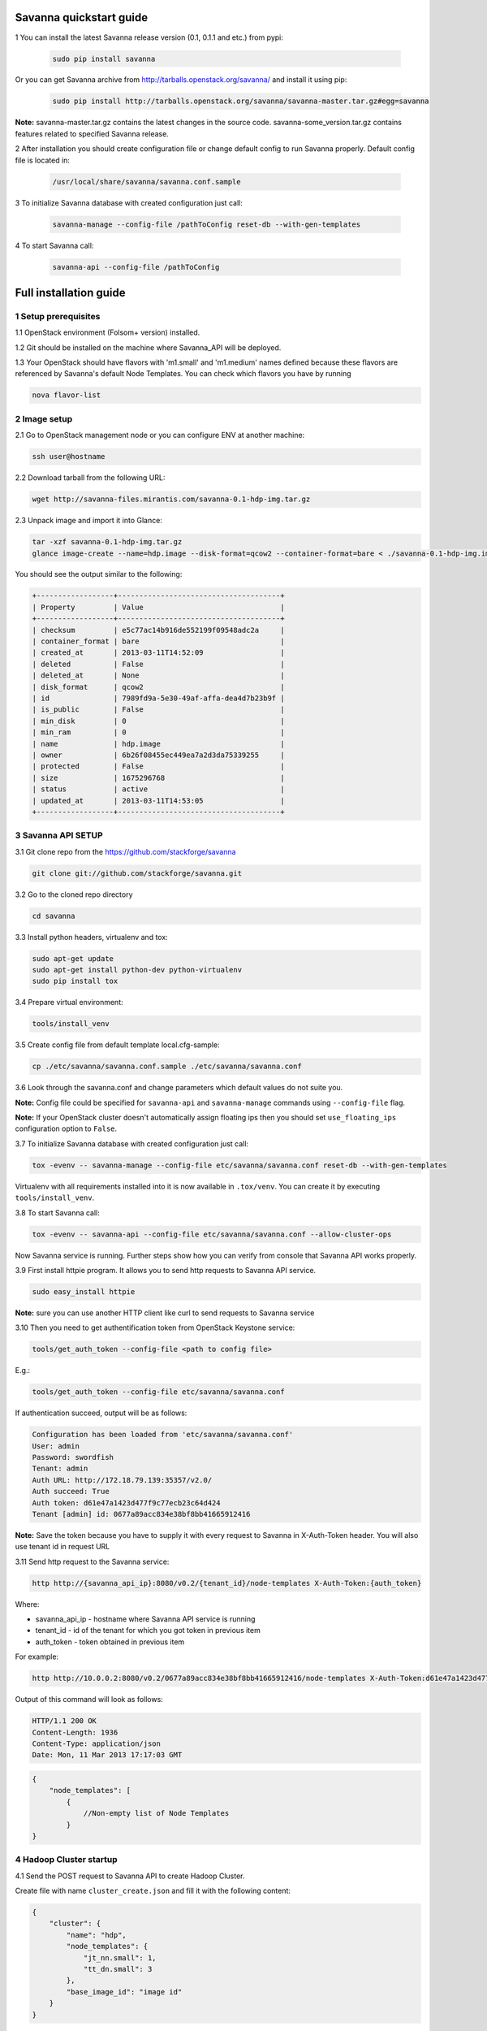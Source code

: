 ************************
Savanna quickstart guide
************************

1 You can install the latest Savanna release version (0.1, 0.1.1 and etc.) from pypi:

    .. sourcecode:: bash

        sudo pip install savanna

Or you can get Savanna archive from http://tarballs.openstack.org/savanna/ and install it using pip:

    .. sourcecode:: bash

        sudo pip install http://tarballs.openstack.org/savanna/savanna-master.tar.gz#egg=savanna

**Note:**
savanna-master.tar.gz contains the latest changes in the source code.
savanna-some_version.tar.gz contains features related to specified Savanna release.


2 After installation you should create configuration file or change default config to run Savanna properly. Default config file is located in:

    .. sourcecode:: bash

        /usr/local/share/savanna/savanna.conf.sample

3 To initialize Savanna database with created configuration just call:

    .. sourcecode:: bash

        savanna-manage --config-file /pathToConfig reset-db --with-gen-templates

4 To start Savanna call:

    .. sourcecode:: bash

        savanna-api --config-file /pathToConfig


***********************
Full installation guide
***********************

1 Setup prerequisites
=====================

1.1 OpenStack environment (Folsom+ version) installed.

1.2 Git should be installed on the machine where Savanna_API will be deployed.

1.3 Your OpenStack should have flavors with 'm1.small' and 'm1.medium' names defined because these flavors are referenced by Savanna's default Node Templates.
You can check which flavors you have by running

.. sourcecode:: bash

    nova flavor-list

2 Image setup
=============

2.1 Go to OpenStack management node or you can configure ENV at another machine:

.. sourcecode:: bash

    ssh user@hostname

2.2 Download tarball from the following URL:

.. sourcecode:: bash

    wget http://savanna-files.mirantis.com/savanna-0.1-hdp-img.tar.gz

2.3 Unpack image and import it into Glance:

.. sourcecode:: bash

    tar -xzf savanna-0.1-hdp-img.tar.gz
    glance image-create --name=hdp.image --disk-format=qcow2 --container-format=bare < ./savanna-0.1-hdp-img.img

You should see the output similar to the following:

.. sourcecode:: bash

    +------------------+--------------------------------------+
    | Property         | Value                                |
    +------------------+--------------------------------------+
    | checksum         | e5c77ac14b916de552199f09548adc2a     |
    | container_format | bare                                 |
    | created_at       | 2013-03-11T14:52:09                  |
    | deleted          | False                                |
    | deleted_at       | None                                 |
    | disk_format      | qcow2                                |
    | id               | 7989fd9a-5e30-49af-affa-dea4d7b23b9f |
    | is_public        | False                                |
    | min_disk         | 0                                    |
    | min_ram          | 0                                    |
    | name             | hdp.image                            |
    | owner            | 6b26f08455ec449ea7a2d3da75339255     |
    | protected        | False                                |
    | size             | 1675296768                           |
    | status           | active                               |
    | updated_at       | 2013-03-11T14:53:05                  |
    +------------------+--------------------------------------+


3 Savanna API SETUP
===================

3.1 Git clone repo from the https://github.com/stackforge/savanna

.. sourcecode:: bash

    git clone git://github.com/stackforge/savanna.git

3.2 Go to the cloned repo directory

.. sourcecode:: bash

    cd savanna

3.3 Install python headers, virtualenv and tox:

.. sourcecode:: bash

    sudo apt-get update
    sudo apt-get install python-dev python-virtualenv
    sudo pip install tox

3.4 Prepare virtual environment:

.. sourcecode:: bash

    tools/install_venv

3.5 Create config file from default template local.cfg-sample:

.. sourcecode:: bash

    cp ./etc/savanna/savanna.conf.sample ./etc/savanna/savanna.conf

3.6 Look through the savanna.conf and change parameters which default values do not suite you.

**Note:** Config file could be specified for ``savanna-api`` and ``savanna-manage`` commands using ``--config-file`` flag.

**Note:** If your OpenStack cluster doesn't automatically assign floating ips then you should set ``use_floating_ips`` configuration option to ``False``. 

3.7 To initialize Savanna database with created configuration just call:

.. sourcecode:: bash

    tox -evenv -- savanna-manage --config-file etc/savanna/savanna.conf reset-db --with-gen-templates

Virtualenv with all requirements installed into it is now available in ``.tox/venv``. You can create it by executing ``tools/install_venv``.

3.8 To start Savanna call:

.. sourcecode:: bash

    tox -evenv -- savanna-api --config-file etc/savanna/savanna.conf --allow-cluster-ops

Now Savanna service is running. Further steps show how you can verify from console that Savanna API works properly.

3.9 First install httpie program. It allows you to send http requests to Savanna API service.

.. sourcecode:: bash

    sudo easy_install httpie

**Note:** sure you can use another HTTP client like curl to send requests to Savanna service

3.10 Then you need to get authentification token from OpenStack Keystone service:

.. sourcecode:: bash

    tools/get_auth_token --config-file <path to config file>

E.g.:

.. sourcecode:: bash

    tools/get_auth_token --config-file etc/savanna/savanna.conf

If authentication succeed, output will be as follows:

.. sourcecode:: bash

    Configuration has been loaded from 'etc/savanna/savanna.conf'
    User: admin
    Password: swordfish
    Tenant: admin
    Auth URL: http://172.18.79.139:35357/v2.0/
    Auth succeed: True
    Auth token: d61e47a1423d477f9c77ecb23c64d424
    Tenant [admin] id: 0677a89acc834e38bf8bb41665912416

**Note:** Save the token because you have to supply it with every request to Savanna in X-Auth-Token header.
You will also use tenant id in request URL

3.11 Send http request to the Savanna service:

.. sourcecode:: bash

    http http://{savanna_api_ip}:8080/v0.2/{tenant_id}/node-templates X-Auth-Token:{auth_token}

Where:

* savanna_api_ip - hostname where Savanna API service is running

* tenant_id - id of the tenant for which you got token in previous item

* auth_token - token obtained in previous item

For example:

.. sourcecode:: bash

    http http://10.0.0.2:8080/v0.2/0677a89acc834e38bf8bb41665912416/node-templates X-Auth-Token:d61e47a1423d477f9c77ecb23c64d424

Output of this command will look as follows:

.. sourcecode:: bash

    HTTP/1.1 200 OK
    Content-Length: 1936
    Content-Type: application/json
    Date: Mon, 11 Mar 2013 17:17:03 GMT

.. sourcecode:: json

    {
        "node_templates": [
            {
                //Non-empty list of Node Templates
            }
    }

4 Hadoop Cluster startup
========================

4.1 Send the POST request to Savanna API to create Hadoop Cluster.

Create file with name ``cluster_create.json`` and fill it with the following content:

.. sourcecode:: json

    {
        "cluster": {
            "name": "hdp",
            "node_templates": {
                "jt_nn.small": 1,
                "tt_dn.small": 3
            },
            "base_image_id": "image id"
        }
    }

Where:

* "name" - name of the cluster being created
* "jt_nn.small": 1 and "tt_dn.small": 3 - names and numbers of Node Templates for Hadoop NameNodes and JobTracker; DataNodes and TaskTrackers.

You can list available node templates by sending the following request to Savanna API:

.. sourcecode:: bash

    http http://{savanna_api_ip}:8080/v0.2/{tenant-id}/node-templates X-Auth-Token:{auth_token}

* "base_image_id" - OpenStack image id of image which was downloaded in the Item 2.

You can see image id in the OpenStack UI or by calling the following command of the OS Glance service:

.. sourcecode:: bash

    glance image-list

After creating the file you can send the request:

.. sourcecode:: bash

    http http://{savanna_api_ip}:8080/v0.2/{tenant-id}/clusters X-Auth-Token:{auth_token} < cluster_create.json

Response for this request will look like:

.. sourcecode:: json

    {
        "cluster": {
            "status": "Starting",
            "node_templates": {
                "jt_nn.small": 1,
                "tt_dn.small": 3
            },
            "service_urls": {},
            "name": "hdp",
            "nodes": [],
            "id": "254d8a8c483046ab9209d7993cad2da2",
            "base_image_id": "7989fd9a-5e30-49af-affa-dea4d7b23b9f"
        }
    }


4.2 If the response in the 3.1. was ``202 ACCEPTED`` then you can check status of new cluster:

.. sourcecode:: bash

    http http://{savanna_api_ip}:8080/v0.2/{tenant-id}/clusters/{cluster_id} X-Auth-Token:{auth_token}

Where "cluster_id" - id of created cluster. In our example above it the id is "254d8a8c483046ab9209d7993cad2da2"

Initially the cluster will be in "Starting" state, but eventually (in several minutes) you should get response with status "Active", like the following:

.. sourcecode:: json

    {
        "cluster": {
            "status": "Active",
            "node_templates": {
                "jt_nn.small": 1,
                "tt_dn.small": 3
            },
            "service_urls": {
                "namenode": "http://172.18.79.196:50070",
                "jobtracker": "http://172.18.79.196:50030"
            },
            "name": "hdp",
            "nodes": [
                {
                    "node_template": {
                        "id": "d19264649a5e47f98d1fcecccefbf748",
                        "name": "tt_dn.small"
                    },
                    "vm_id": "2a145a8b-0414-4d88-8335-9f3722d41724"
                },
                {
                    "node_template": {
                        "id": "d19264649a5e47f98d1fcecccefbf748",
                        "name": "tt_dn.small"
                    },
                    "vm_id": "c968c5d5-5825-4521-82b5-1c730ab8b1e4"
                },
                {
                    "node_template": {
                        "id": "d19264649a5e47f98d1fcecccefbf748",
                        "name": "tt_dn.small"
                    },
                    "vm_id": "6be15767-ff4e-4e49-9ff7-fb4b65a868d6"
                },
                {
                    "node_template": {
                        "id": "e675e9720f1e47dea5027ed7c13cc665",
                        "name": "jt_nn.small"
                    },
                    "vm_id": "11d120b2-f501-435f-a2f6-515fbacd86cf"
                }
            ],
            "id": "254d8a8c483046ab9209d7993cad2da2",
            "base_image_id": "7989fd9a-5e30-49af-affa-dea4d7b23b9f"
        }
    }

4.3 So you recieved NameNode's and JobTracker's URLs like this:

.. sourcecode:: json

    "service_urls": {
        "namenode": "http://NameNode_IP:50070",
        "jobtracker": "http://JobTracker_IP:50030"
    }
    
and you actually could access them via browser

4.4 To check that your Hadoop installation works correctly:

* Go to NameNode via ssh:

.. sourcecode:: bash

    ssh root@NameNode_IP
    using 'swordfish' as password

* Switch to hadoop user:

.. sourcecode:: bash

    su hadoop

* Go to hadoop home directory and run the simpliest MapReduce example:

.. sourcecode:: bash

    cd ~
    ./run_simple_MR_job.sh

* You can check status of MR job running by browsing JobTracker url:

.. sourcecode:: bash

    "jobtracker": "http://JobTracker_IP:50030"

Congratulations! Now you have Hadoop cluster ready on the OpenStack cloud!